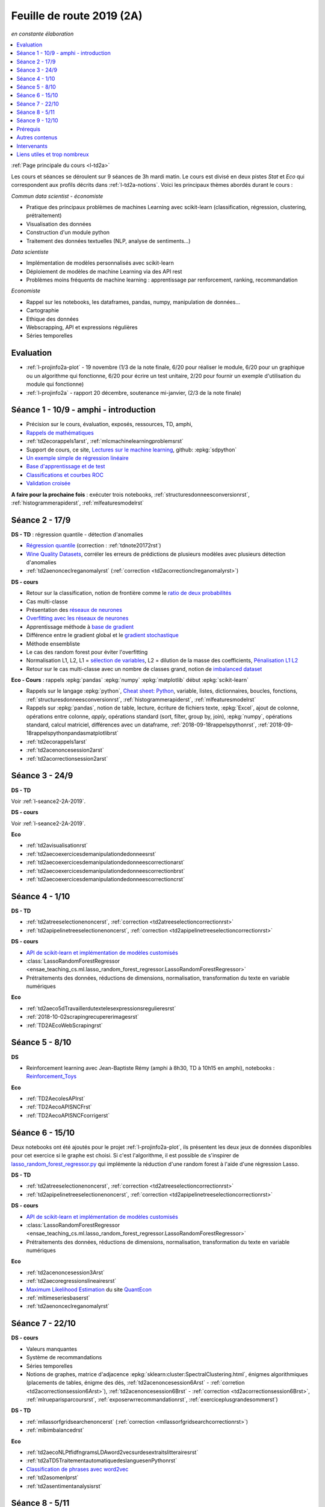 
.. _l-feuille-de-route-2019-2A:

Feuille de route 2019 (2A)
==========================

*en constante élaboration*

.. contents::
    :local:
    :depth: 1

:ref:`Page principale du cours <l-td2a>`

Les cours et séances se déroulent sur 9 séances de 3h
mardi matin. Le cours est divisé en deux pistes
*Stat* et *Eco* qui correspondent aux profils décrits
dans :ref:`l-td2a-notions`. Voici les principaux
thèmes abordés durant le cours :

*Commun data scientist - économiste*

* Pratique des principaux problèmes de machines Learning
  avec scikit-learn (classification, régression,
  clustering, prétraitement)
* Visualisation des données
* Construction d'un module python
* Traitement des données textuelles (NLP, analyse de sentiments...)

*Data scientiste*

* Implémentation de modèles personnalisés avec scikit-learn
* Déploiement de modèles de machine Learning via des API rest
* Problèmes moins fréquents de machine learning :
  apprentissage par renforcement, ranking, recommandation

*Economiste*

* Rappel sur les notebooks,
  les dataframes, pandas, numpy, manipulation de données...
* Cartographie
* Ethique des données
* Webscrapping, API et expressions régulières
* Séries temporelles

Evaluation
++++++++++

* :ref:`l-projinfo2a-plot` - 19 novembre (1/3 de la note finale,
  6/20 pour réaliser le module, 6/20 pour un graphique
  ou un algorithme qui fonctionne, 6/20 pour
  écrire un test unitaire, 2/20 pour fournir un exemple
  d'utilisation du module qui fonctionne)
* :ref:`l-projinfo2a` - rapport 20 décembre, soutenance mi-janvier,
  (2/3 de la note finale)

Séance 1 - 10/9 - amphi - introduction
++++++++++++++++++++++++++++++++++++++

* Précision sur le cours, évaluation, exposés, ressources, TD, amphi,
* `Rappels de mathématiques
  <http://www.xavierdupre.fr/app/papierstat/helpsphinx/rappel.html>`_
* :ref:`td2ecorappels1arst`,
  :ref:`mlcmachinelearningproblemsrst`
* Support de cours, ce site,
  `Lectures sur le machine learning
  <http://www.xavierdupre.fr/app/papierstat/helpsphinx/lectures/index.html>`_,
  github: :epkg:`sdpython`
* `Un exemple simple de régression linéaire
  <http://www.xavierdupre.fr/app/papierstat/helpsphinx/notebooks/2019-01-25_linreg.html>`_
* `Base d'apprentissage et de test
  <http://www.xavierdupre.fr/app/papierstat/helpsphinx/notebooks/wines_knn_split.html>`_
* `Classifications et courbes ROC
  <http://www.xavierdupre.fr/app/papierstat/helpsphinx/notebooks/wines_color_roc.html>`_
* `Validation croisée
  <http://www.xavierdupre.fr/app/papierstat/helpsphinx/notebooks/wines_knn_cross_val.html>`_

**A faire pour la prochaine fois** : exécuter trois notebooks,
:ref:`structuresdonneesconversionrst`, :ref:`histogrammerapiderst`,
:ref:`mlfeaturesmodelrst`

.. _l-seance2-2A-2019:

Séance 2 - 17/9
+++++++++++++++

**DS - TD** : régression quantile - détection d'anomalies

* `Régression quantile
  <http://www.xavierdupre.fr/app/ensae_teaching_cs/helpsphinx3/questions/exams_1A.html>`_
  (correction : :ref:`tdnote20172rst`)
* `Wine Quality Datasets
  <http://archive.ics.uci.edu/ml/datasets/Wine+Quality?ref=datanews.io>`_,
  corréler les erreurs de prédictions de plusieurs modèles
  avec plusieurs détection d'anomalies
* :ref:`td2aenonceclreganomalyrst`
  (:ref:`correction <td2acorrectionclreganomalyrst>`)

**DS - cours**

* Retour sur la classification, notion de frontière comme
  le `ratio de deux probabilités
  <http://www.xavierdupre.fr/app/papierstat/helpsphinx/lectures/regclass.html#classification>`_
* Cas multi-classe
* Présentation des `réseaux de neurones
  <http://www.xavierdupre.fr/app/mlstatpy/helpsphinx/c_ml/rn/rn_1_def.html
  #un-reseau-de-neurones-le-perceptron>`_
* `Overfitting avec les réseaux de neurones
  <http://www.xavierdupre.fr/app/mlstatpy/helpsphinx/c_ml/rn/rn_2_reg.html>`_
* Apprentissage méthode à `base de gradient
  <http://www.xavierdupre.fr/app/mlstatpy/helpsphinx/c_ml/rn/rn_5_newton.html>`_
* Différence entre le gradient global et le `gradient stochastique
  <http://www.xavierdupre.fr/app/mlstatpy/helpsphinx/c_ml/rn/rn_6_apprentissage.html
  #apprentissage-avec-gradient-stochastique>`_
* Méthode ensembliste
* Le cas des random forest pour éviter l'overfitting
* Normalisation L1, L2,
  L1 = `sélection de variables
  <http://www.xavierdupre.fr/app/ensae_teaching_cs/helpsphinx3/notebooks/ml_scikit_learn_simple_correction.html
  ?highlight=ridge#exercice-8-augmenter-le-nombre-de-features-et-regulariser-une-regression-logistique>`_,
  L2 = dilution de la masse des coefficients,
  `Pénalisation L1 L2 <http://www.xavierdupre.fr/app/mlstatpy/helpsphinx/c_ml/l1l2.html>`_
* Retour sur le cas multi-classe avec un nombre de classes grand,
  notion de `imbalanced dataset
  <http://www.xavierdupre.fr/app/papierstat/helpsphinx/notebooks/artificiel_multiclass.html>`_

**Eco - Cours** : rappels :epkg:`pandas` :epkg:`numpy`
:epkg:`matplotlib` début :epkg:`scikit-learn`

* Rappels sur le langage :epkg:`python`,
  `Cheat sheet: Python <http://www.xavierdupre.fr/app/teachpyx/helpsphinx/c_resume/python_sheet.html>`_,
  variable, listes, dictionnaires, boucles, fonctions,
  :ref:`structuresdonneesconversionrst`, :ref:`histogrammerapiderst`,
  :ref:`mlfeaturesmodelrst`
* Rappels sur :epkg:`pandas`, notion de table, lecture, écriture de fichiers
  texte, :epkg:`Excel`, ajout de colonne, opérations entre
  colonne, *apply*, opérations standard (sort, filter, group by, join),
  :epkg:`numpy`, opérations standard, calcul matriciel, différences
  avec un dataframe,
  :ref:`2018-09-18rappelspythonrst`,
  :ref:`2018-09-18rappelspythonpandasmatplotlibrst`
* :ref:`td2ecorappels1arst`
* :ref:`td2acenoncesession2arst`
* :ref:`td2acorrectionsession2arst`

Séance 3 - 24/9
+++++++++++++++

**DS - TD**

Voir :ref:`l-seance2-2A-2019`.

**DS - cours**

Voir :ref:`l-seance2-2A-2019`.

**Eco**

* :ref:`td2avisualisationrst`
* :ref:`td2aecoexercicesdemanipulationdedonneesrst`
* :ref:`td2aecoexercicesdemanipulationdedonneescorrectionarst`
* :ref:`td2aecoexercicesdemanipulationdedonneescorrectionbrst`
* :ref:`td2aecoexercicesdemanipulationdedonneescorrectioncrst`

Séance 4 - 1/10
+++++++++++++++

**DS - TD**

* :ref:`td2atreeselectionenoncerst`,
  :ref:`correction <td2atreeselectioncorrectionrst>`
* :ref:`td2apipelinetreeselectionenoncerst`,
  :ref:`correction <td2apipelinetreeselectioncorrectionrst>`

**DS - cours**

* `API de scikit-learn et implémentation de modèles customisés
  <http://www.xavierdupre.fr/app/jupytalk/helpsphinx/2019/sklearnapi201910.html>`_
* :class:`LassoRandomForestRegressor
  <ensae_teaching_cs.ml.lasso_random_forest_regressor.LassoRandomForestRegressor>`
* Prétraitements des données, réductions de dimensions,
  normalisation, transformation du texte en variable
  numériques

**Eco**

* :ref:`td2aeco5dTravaillerdutextelesexpressionsregulieresrst`
* :ref:`2018-10-02scrapingrecupererimagesrst`
* :ref:`TD2AEcoWebScrapingrst`

Séance 5 - 8/10
+++++++++++++++

**DS**

* Reinforcement learning avec Jean-Baptiste Rémy (amphi à 8h30, TD à 10h15 en amphi),
  notebooks : `Reinforcement_Toys <https://github.com/JbRemy/Reinforcement_Toys>`_

**Eco**

* :ref:`TD2AecolesAPIrst`
* :ref:`TD2AecoAPISNCFrst`
* :ref:`TD2AecoAPISNCFcorrigerst`

Séance 6 - 15/10
++++++++++++++++

Deux notebooks ont été ajoutés pour le projet :ref:`l-projinfo2a-plot`,
ils présentent les deux jeux de données disponibles pour cet exercice
si le graphe est choisi. Si c'est l'algorithme, il est possible de
s'inspirer de `lasso_random_forest_regressor.py
<https://github.com/sdpython/ensae_teaching_cs/blob/master/src/ensae_teaching_cs/ml/lasso_random_forest_regressor.py>`_
qui implémente la réduction d'une random forest à l'aide
d'une régression Lasso.

**DS - TD**

* :ref:`td2atreeselectionenoncerst`,
  :ref:`correction <td2atreeselectioncorrectionrst>`
* :ref:`td2apipelinetreeselectionenoncerst`,
  :ref:`correction <td2apipelinetreeselectioncorrectionrst>`

**DS - cours**

* `API de scikit-learn et implémentation de modèles customisés
  <http://www.xavierdupre.fr/app/jupytalk/helpsphinx/2019/sklearnapi201910.html>`_
* :class:`LassoRandomForestRegressor
  <ensae_teaching_cs.ml.lasso_random_forest_regressor.LassoRandomForestRegressor>`
* Prétraitements des données, réductions de dimensions,
  normalisation, transformation du texte en variable
  numériques

**Eco**

* :ref:`td2acenoncesession3Arst`
* :ref:`td2aecoregressionslineairesrst`
* `Maximum Likelihood Estimation
  <https://github.com/QuantEcon/quantecon-notebooks-python/blob/master/mle.ipynb>`_
  du site `QuantEcon <https://quantecon.org/>`_
* :ref:`mltimeseriesbaserst`
* :ref:`td2aenonceclreganomalyrst`

Séance 7 - 22/10
++++++++++++++++

**DS - cours**

* Valeurs manquantes
* Système de recommandations
* Séries temporelles
* Notions de graphes, matrice d'adjacence
  :epkg:`sklearn:cluster:SpectralClustering.html`,
  énigmes algorithmiques
  (placements de tables, énigme des dés,
  :ref:`td2acenoncesession6Arst` - :ref:`corretion <td2acorrectionsession6Arst>`),
  :ref:`td2acenoncesession6Brst` - :ref:`correction <td2acorrectionsession6Brst>`,
  :ref:`mlrueparisparcoursrst`, :ref:`exposerwrrecommandationrst`,
  :ref:`exerciceplusgrandesommerst`)

**DS - TD**

* :ref:`mllassorfgridsearchenoncerst`
  (:ref:`correction <mllassorfgridsearchcorrectionrst>`)
* :ref:`mlbimbalancedrst`

**Eco**

* :ref:`td2aecoNLPtfidfngramsLDAword2vecsurdesextraitslitterairesrst`
* :ref:`td2aTD5TraitementautomatiquedeslanguesenPythonrst`
* `Classification de phrases avec word2vec
  <http://www.xavierdupre.fr/app/papierstat/helpsphinx/notebooks/text_sentiment_wordvec.html>`_
* :ref:`td2asomenlprst`
* :ref:`td2asentimentanalysisrst`

Séance 8 - 5/11
+++++++++++++++

**DS**

**Eco**

Séance 9 - 12/10
++++++++++++++++

**DS**

**Eco**

Prérequis
+++++++++

* *Voix stat* : maîtrise du langage :epkg:`Python`,
  connaissance des modules :epkg:`pandas`, :epkg:`numpy`,
  :epkg:`matplotlib`, voir `quelques rappels
  <http://www.xavierdupre.fr/app/papierstat/helpsphinx/rappel.html>`_
* *Voix éco* : maîtrise du langage :epkg:`Python`, :ref:`td2ecorappels1arst`

Autres contenus
+++++++++++++++

* Apprentissage par renforcement,
  `Reinforcement_Toys <https://github.com/JbRemy/Reinforcement_Toys>`_,
  de Jean-Baptiste Rémy
* `ensae-python-2019 <https://github.com/sally14/ensae-python-2019>`_,
  de Solamé Do
* `Données de l'IREP et Devoir
  <https://nbviewer.jupyter.org/github/gabsens/Python-for-Data-Scientists-ENSAE/
  blob/master/Devoir/IREP%20et%20devoir.ipynb>`_ de Gabriel Romon

Intervenants
++++++++++++

`Xavier Dupré <mailto:xavier.dupre AT gmail.com>`_,
Anne Muller,
Eliot Barril,
Mayeul Picard,
Salomé Do,
Gilles Cornec,
Gabriel Romon,
Jean-Baptiste Rémy

Liens utiles et trop nombreux
+++++++++++++++++++++++++++++

Organisée comme une compétition, choisir un jeu de données
sur `UCI <https://archive.ics.uci.edu/ml/datasets.php>`_
et enregister les performances. La séance commencera
par le requêtage d'une API REST car la soumission se fera via une
API et non via un site.

**prévoir deux jeux d'apprentissage et de tests**

Aborder les prétraitement comme la
`normalisation <http://www.xavierdupre.fr/app/papierstat/helpsphinx/notebooks/artificiel_normalisation.html>`_,
la :ref:`dimensionsreductionrst`.

* `normalisation <http://www.xavierdupre.fr/app/papierstat/helpsphinx/notebooks/artificiel_normalisation.html>`_,
* :ref:`dimensionsreductionrst`
* traitement des catégories avec le jeu de données tiré de l'exemple
  `Investigating dirty categories
  <https://dirty-cat.github.io/stable/auto_examples/01_investigating_dirty_categories.html>`_
* comparaison de modèles, régression logistique, plus proche voisin, random forest,
  gradient boosting classifier, :epkg:`xgboost`, :epkg:`lightgbm`,
  :epkg:`catboost`, Lasso, Ridge,
  toujours sous la forme d'une compétition

* Ranking, détection d'anomalies, clustering, valeurs manquantes,
  recommandations, imbalanced classification

Toujours sous la forme d'une compétition

* `Variables textuelles <http://www.xavierdupre.fr/app/papierstat/helpsphinx/lectures/preprocessing.html>`_
* `tokenisation <http://www.xavierdupre.fr/app/papierstat/helpsphinx/notebooks/artificiel_tokenize.html>`_
* `de la tokenisation aux features <http://www.xavierdupre.fr/app/papierstat/helpsphinx/notebooks/artificiel_tokenize_features.html>`_
* `word2vec <http://www.xavierdupre.fr/app/papierstat/helpsphinx/notebooks/text_sentiment_wordvec.html>`_
* :ref:`l-ml2a-text-features`

* Propriétés des modèles mathématiques, modèles linéaires, modèles ensemblistes, modèles,
  dérivables, gradient, feature importance, parallélisme, boosting
* Ethique, machine learning éthique (Frédéric Bardolle)

* API SNCF
* webscrapping
* écriture de code rapide
* traitement de gros volumes de données (base de données open food facts)

* Notion de pipeline
* Mise en production de modèles de machine learning avec
  :epkg:`docker`, :epkg:`kubernetes`...

* discussion sur les projets
* créer son propre modèle de machine learning
  en utilisant l'API de :epkg:`scikit-learn`,
  `Prédicteur pour chaque catégorie
  <http://www.xavierdupre.fr/app/papierstat/helpsphinx/notebooks/wines_color_linear.html>`_,
  :ref:`2018-09-18sklearnapirst`,
  `Contributing <http://scikit-learn.org/stable/developers/contributing.html#contributing-code>`_,
  `sklearn.base <http://scikit-learn.org/stable/modules/classes.html#module-sklearn.base>`_
* `Understanding and diagnosing your machine-learning models
  <http://gael-varoquaux.info/interpreting_ml_tuto/>`_
* Les cours de Gaël Varoquaux :ref:`l-ml-skgael`,
  les notebooks d'exercices associées à ces lectures.

* :ref:`td1acenoncesession12carterst`
* :ref:`td1acenoncesession12plotrst`, :ref:`td1acenoncesession12carterst`,
  :ref:`td1acenoncesession12jsrst`
* `Etude statistique <http://www.xavierdupre.fr/app/actuariat_python/helpsphinx/notebooks/enonce_2017.html#enonce2017rst>`_,
  `correction <http://www.xavierdupre.fr/app/actuariat_python/helpsphinx/notebooks/solution_2017.html>`_
* `Tracer une carte en Python <http://www.xavierdupre.fr/app/papierstat/helpsphinx/notebooks/enedis_cartes.html>`_
* :ref:`l-mlbasic-anomaly`
* :ref:`l-ml2a-ranking`
* :ref:`l-imbalanced-classification`
* :ref:`l-td2a-missing-values`
* :ref:`td2aclusteringrst`, :ref:`td2aclusteringcorrectionrst`
* `Ranking et système de recommandations <http://www.xavierdupre.fr/app/papierstat/helpsphinx/lectures/otherml.html>`_
* :ref:`l-ml2a-testab` (ou `Test A/B sur wikipedia <https://en.wikipedia.org/wiki/A/B_testing>`_)
* `Liens entre factorisation de matrices, ACP, k-means <http://www.xavierdupre.fr/app/mlstatpy/helpsphinx/c_ml/missing_values_mf.html>`_
* :ref:`l-td2a-sys-recommandation`
* Traitement des variables catégorielles et textuelles.
* :ref:`td2asentimentanalysisrst`, :ref:`td2asentimentanalysiscorrectionrst`
* Regardez différentes options disponibles pour faire les graphiques et
  passez un peu de temps sur l'exemple :ref:`td2avisualisationrst`
* :ref:`ACP <td2acenoncesession3arst>` (s'arrêter à l'exercice 1)
* :ref:`Régression linéaire <td2aecoregressionslineairesrst>`
* :ref:`Logit <td2aecocompetitionmodeleslogistiquesrst>`
* :ref:`l-td2a-ml-crypted`
* :ref:`mltimeseriesbaserst`, :ref:`timeseriesssarst`
* :ref:`l-td2a-hyperparametre` et :ref:`l-ml2a-autolearning`
* `Counterfactual Reasoning and Learning Systems: The Example of Computational Advertising
  <http://jmlr.org/papers/v14/bottou13a.html>`_
* `Making Contextual Decisions with Low Technical Debt <https://arxiv.org/pdf/1606.03966.pdf>`_
* deep reinforcement learning, `Alpha Go Zero <https://deepmind.com/blog/alphago-zero-learning-scratch/>`_
* :ref:`td2asentimentanalysisrst`, :ref:`td2asentimentanalysiscorrectionrst`
* :ref:`td2aenoncesession4Arst`, :ref:`correction <td2acorrectionsession4Arst>`
* :ref:`TD2AEcoWebScrapingrst` (:ref:`correction <TD2AEcoWebScrapingcorrigerst>`)
* :ref:`td2aeco5dTravaillerdutextelesexpressionsregulieresrst`
  (:ref:`correction <td2aeco5dTravaillerdutextelesexpressionsregulierescorrectionrst>`)
* :ref:`mlatreeoverfittingrst`
* :ref:`correction <knnhighdimensioncorrectionrst>`,
  `Nearest Neighbours and Sparse Features
  <http://www.xavierdupre.fr/app/ensae_projects/helpsphinx/notebooks/nearest_neighbours_sparse_features.html>`_
* `Régression linéaire par morceaux <http://www.xavierdupre.fr/app/mlstatpy/helpsphinx/notebooks/regression_lineaire.html>`_
* `Corrélations non linéaires <http://www.xavierdupre.fr/app/mlstatpy/helpsphinx/notebooks/correlation_non_lineaire.html>`_
* `Régression logistique, diagramme de Voronoï, k-Means <http://www.xavierdupre.fr/app/mlstatpy/helpsphinx/c_ml/lr_voronoi.html>`_
* `AdaBoost <https://fr.wikipedia.org/wiki/AdaBoost>`_,
  :ref:`2019-10-09ensemblegradientboostingrst`
* :ref:`mlcccmachinelearninginterpretabiliterst` (feature importance)
* :ref:`mlccmachinelearningproblems2rst`
* :ref:`l-ml2a-selvar`
* `XGBoost: A Scalable Tree Boosting System <https://arxiv.org/pdf/1603.02754.pdf>`_,
  sparsité et valeurs manquantes
* `LightGBM: A Highly Efficient Gradient Boosting Decision Tree <https://papers.nips.cc/paper/6907-lightgbm-a-highly-efficient-gradient-boosting-decision-tree.pdf>`_,
  sélection des splits, combinaison de features sparses
* `CatBoost: gradient boosting with categorical features support <http://learningsys.org/nips17/assets/papers/paper_11.pdf>`_,
  ajout de combinaisons de variables
* `Understanding and diagnosing your machine-learning models <http://gael-varoquaux.info/interpreting_ml_tuto/>`_.
* `Réseaux de neurones <http://www.xavierdupre.fr/app/mlstatpy/helpsphinx/c_ml/rn/rn.html>`_
* :ref:`l-nolabel`
* `Galleries de problèmes résolus ou presque <http://www.xavierdupre.fr/app/ensae_teaching_dl/helpsphinx/chapters/dl_resolus.html>`_
* `Transfer Learning <http://www.xavierdupre.fr/app/ensae_teaching_dl/helpsphinx/chapters/deep_transfer_learning.html>`_
* `Search images with deep learning <http://www.xavierdupre.fr/app/mlinsights/helpsphinx/notebooks/search_images.html>`_
* `GAN <http://www.xavierdupre.fr/app/ensae_teaching_dl/helpsphinx/chapters/deep_generative_adversarial_network_gan.html>`_
* `Les fossoyeurs de l’innovation <https://salon.thefamily.co/les-fossoyeurs-de-l-innovation-6a754d1e8e35>`_ par Nicolas Colin
* `Tristan Harris : «Beaucoup de ficelles invisibles dans la tech nous agitent comme des marionnettes» <http://www.lefigaro.fr/secteur/high-tech/2019/05/31/32001-20190531ARTFIG00004-tristan-harris-beaucoup-de-ficelles-invisibles-dans-la-tech-nous-agitent-comme-des-marionnettes.php>`_
* `How AI Designers will Dictate Our Civic Future  <https://vimeo.com/238221677>`_
* `AlgoTranspency <https://algotransparency.org/>`_
* `L'efficacité d'un logiciel censé prédire la récidive à nouveau critiquée <https://www.lemonde.fr/pixels/article/2019/01/17/l-efficacite-d-un-logiciel-cense-predire-la-recidive-a-nouveau-critiquee_5243218_4408996.html>`_
* Google Translate biais sexiste : *A doctor, a nurse* traduit en *un docteur, une infirmière* et non *une docteure, un infirmier*
* `Serment d'Hippocrate pour Data Scientist <https://www.hippocrate.tech/>`_
* `Un monde d'automatisation ? <https://www.editions-eres.com/ouvrage/4222/un-monde-d-automatisation>`_,
  avec entre autres Alexeï Grinbaum
* `Ethique de la vertu <https://fr.wikipedia.org/wiki/%C3%89thique_de_la_vertu>`_ (`Aristote <https://fr.wikipedia.org/wiki/Aristote>`_,
  ne fais pas à autrui ce que tu ne voudrais pas qu'on te fasse),
  `éthique utilitariste <https://fr.wikipedia.org/wiki/Utilitarisme>`_
  (`Bentham <https://fr.wikipedia.org/wiki/Jeremy_Bentham>`_,
  maximiser le plaisir, diminuer les peines en apposant une échelle de valeur,
  l'action est jugée sur la conséquence),
  `éthique déontologique <https://fr.wikipedia.org/wiki/%C3%89thique_d%C3%A9ontologique>`_
  (`Kant <https://fr.wikipedia.org/wiki/Emmanuel_Kant>`_,
  `impératif catégorique <https://fr.wikipedia.org/wiki/Imp%C3%A9ratif_cat%C3%A9gorique>`_,
  je peux faire quelque chose si
  tout le monde peut le faire sans mettre le monde en danger, action en fonction de l'intention
  quelque soit le résultat),
* `Dilemme du tramway <https://fr.wikipedia.org/wiki/Dilemme_du_tramway>`_
* `L'utilitarisme et les problèmes de tramways <https://minarchiste.wordpress.com/2013/12/06/lutilitarisme-et-les-problemes-de-tramways/>`_
* `Théorie du développement moral de Kohlberg <https://fr.wikipedia.org/wiki/Th%C3%A9orie_du_d%C3%A9veloppement_moral_de_Kohlberg>`_
* :ref:`knnhighdimensionrst`, :ref:`knnhighdimensioncorrectionrst`
* :ref:`BJKSTrst`
* :ref:`td2acenoncesession6Arst`, :ref:`td2acorrectionsession6Arst`
* :ref:`td2acenoncesession6Brst`, :ref:`td2acorrectionsession6Brst`
* :ref:`td2asentimentanalysisrst`
  (:ref:`correction <td2asentimentanalysiscorrectionrst>`),
  lien vers le jeu de données :
  `Project 1: Spooky Data Analysis <https://github.com/GU4243-ADS/spring2019-project1-ginnyqg/tree/master/data>`_
* :ref:`td2aeconlptfidfngramsldaword2vecsurdesextraitslitterairesrst`
* :ref:`td2amltextfeaturesrst`
* :ref:`td2asomenlprst`
